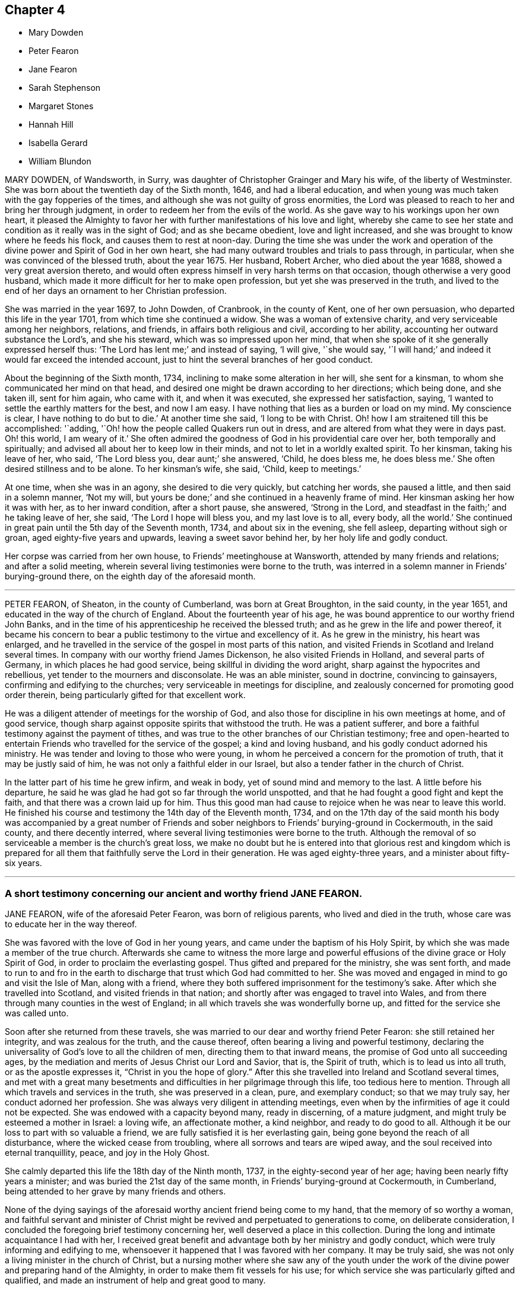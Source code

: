 == Chapter 4

[.chapter-synopsis]
* Mary Dowden
* Peter Fearon
* Jane Fearon
* Sarah Stephenson
* Margaret Stones
* Hannah Hill
* Isabella Gerard
* William Blundon

MARY DOWDEN, of Wandsworth, in Surry,
was daughter of Christopher Grainger and Mary his wife, of the liberty of Westminster.
She was born about the twentieth day of the Sixth month, 1646,
and had a liberal education,
and when young was much taken with the gay fopperies of the times,
and although she was not guilty of gross enormities,
the Lord was pleased to reach to her and bring her through judgment,
in order to redeem her from the evils of the world.
As she gave way to his workings upon her own heart,
it pleased the Almighty to favor her with further manifestations of his love and light,
whereby she came to see her state and condition as it really was in the sight of God;
and as she became obedient, love and light increased,
and she was brought to know where he feeds his flock,
and causes them to rest at noon-day.
During the time she was under the work and operation of
the divine power and Spirit of God in her own heart,
she had many outward troubles and trials to pass through, in particular,
when she was convinced of the blessed truth, about the year 1675.
Her husband, Robert Archer, who died about the year 1688,
showed a very great aversion thereto,
and would often express himself in very harsh terms on that occasion,
though otherwise a very good husband,
which made it more difficult for her to make open profession,
but yet she was preserved in the truth,
and lived to the end of her days an ornament to her Christian profession.

She was married in the year 1697, to John Dowden, of Cranbrook, in the county of Kent,
one of her own persuasion, who departed this life in the year 1701,
from which time she continued a widow.
She was a woman of extensive charity, and very serviceable among her neighbors,
relations, and friends, in affairs both religious and civil, according to her ability,
accounting her outward substance the Lord`'s, and she his steward,
which was so impressed upon her mind,
that when she spoke of it she generally expressed herself thus:
'`The Lord has lent me;`' and instead of saying, '`I will give, '`she would say,
'`I will hand;`' and indeed it would far exceed the intended account,
just to hint the several branches of her good conduct.

About the beginning of the Sixth month, 1734,
inclining to make some alteration in her will, she sent for a kinsman,
to whom she communicated her mind on that head,
and desired one might be drawn according to her directions; which being done,
and she taken ill, sent for him again, who came with it, and when it was executed,
she expressed her satisfaction, saying,
'`I wanted to settle the earthly matters for the best, and now I am easy.
I have nothing that lies as a burden or load on my mind.
My conscience is clear, I have nothing to do but to die.`'
At another time she said, '`I long to be with Christ.
Oh! how I am straitened till this be accomplished: '`adding,
'`Oh! how the people called Quakers run out in dress,
and are altered from what they were in days past.
Oh! this world, I am weary of it.`'
She often admired the goodness of God in his providential care over her,
both temporally and spiritually; and advised all about her to keep low in their minds,
and not to let in a worldly exalted spirit.
To her kinsman, taking his leave of her, who said, '`The Lord bless you,
dear aunt;`' she answered, '`Child, he does bless me, he does bless me.`'
She often desired stillness and to be alone.
To her kinsman`'s wife, she said, '`Child, keep to meetings.`'

At one time, when she was in an agony, she desired to die very quickly,
but catching her words, she paused a little, and then said in a solemn manner,
'`Not my will, but yours be done;`' and she continued in a heavenly frame of mind.
Her kinsman asking her how it was with her, as to her inward condition,
after a short pause, she answered, '`Strong in the Lord,
and steadfast in the faith;`' and he taking leave of her, she said,
'`The Lord I hope will bless you, and my last love is to all, every body, all the world.`'
She continued in great pain until the 5th day of the Seventh month, 1734,
and about six in the evening, she fell asleep, departing without sigh or groan,
aged eighty-five years and upwards, leaving a sweet savor behind her,
by her holy life and godly conduct.

Her corpse was carried from her own house, to Friends`' meetinghouse at Wansworth,
attended by many friends and relations; and after a solid meeting,
wherein several living testimonies were borne to the truth,
was interred in a solemn manner in Friends`' burying-ground there,
on the eighth day of the aforesaid month.

[.asterism]
'''

PETER FEARON, of Sheaton, in the county of Cumberland, was born at Great Broughton,
in the said county, in the year 1651, and educated in the way of the church of England.
About the fourteenth year of his age,
he was bound apprentice to our worthy friend John Banks,
and in the time of his apprenticeship he received the blessed truth;
and as he grew in the life and power thereof,
it became his concern to bear a public testimony to the virtue and excellency of it.
As he grew in the ministry, his heart was enlarged,
and he travelled in the service of the gospel in most parts of this nation,
and visited Friends in Scotland and Ireland several times.
In company with our worthy friend James Dickenson, he also visited Friends in Holland,
and several parts of Germany, in which places he had good service,
being skillful in dividing the word aright, sharp against the hypocrites and rebellious,
yet tender to the mourners and disconsolate.
He was an able minister, sound in doctrine, convincing to gainsayers,
confirming and edifying to the churches; very serviceable in meetings for discipline,
and zealously concerned for promoting good order therein,
being particularly gifted for that excellent work.

He was a diligent attender of meetings for the worship of God,
and also those for discipline in his own meetings at home, and of good service,
though sharp against opposite spirits that withstood the truth.
He was a patient sufferer, and bore a faithful testimony against the payment of tithes,
and was true to the other branches of our Christian testimony;
free and open-hearted to entertain Friends who travelled for the service of the gospel;
a kind and loving husband, and his godly conduct adorned his ministry.
He was tender and loving to those who were young,
in whom he perceived a concern for the promotion of truth,
that it may be justly said of him, he was not only a faithful elder in our Israel,
but also a tender father in the church of Christ.

In the latter part of his time he grew infirm, and weak in body,
yet of sound mind and memory to the last.
A little before his departure,
he said he was glad he had got so far through the world unspotted,
and that he had fought a good fight and kept the faith,
and that there was a crown laid up for him.
Thus this good man had cause to rejoice when he was near to leave this world.
He finished his course and testimony the 14th day of the Eleventh month, 1734,
and on the 17th day of the said month his body was accompanied by a great number
of Friends and sober neighbors to Friends`' burying-ground in Cockermouth,
in the said county, and there decently interred,
where several living testimonies were borne to the truth.
Although the removal of so serviceable a member is the church`'s great loss,
we make no doubt but he is entered into that glorious rest and kingdom which
is prepared for all them that faithfully serve the Lord in their generation.
He was aged eighty-three years, and a minister about fifty-six years.

[.asterism]
'''

=== A short testimony concerning our ancient and worthy friend JANE FEARON.

JANE FEARON, wife of the aforesaid Peter Fearon, was born of religious parents,
who lived and died in the truth, whose care was to educate her in the way thereof.

She was favored with the love of God in her young years,
and came under the baptism of his Holy Spirit,
by which she was made a member of the true church.
Afterwards she came to witness the more large and powerful
effusions of the divine grace or Holy Spirit of God,
in order to proclaim the everlasting gospel.
Thus gifted and prepared for the ministry, she was sent forth,
and made to run to and fro in the earth to discharge
that trust which God had committed to her.
She was moved and engaged in mind to go and visit the Isle of Man, along with a friend,
where they both suffered imprisonment for the testimony`'s sake.
After which she travelled into Scotland, and visited friends in that nation;
and shortly after was engaged to travel into Wales,
and from there through many counties in the west of England;
in all which travels she was wonderfully borne up,
and fitted for the service she was called unto.

Soon after she returned from these travels,
she was married to our dear and worthy friend Peter Fearon:
she still retained her integrity, and was zealous for the truth, and the cause thereof,
often bearing a living and powerful testimony,
declaring the universality of God`'s love to all the children of men,
directing them to that inward means, the promise of God unto all succeeding ages,
by the mediation and merits of Jesus Christ our Lord and Savior, that is,
the Spirit of truth, which is to lead us into all truth, or as the apostle expresses it,
"`Christ in you the hope of glory.`"
After this she travelled into Ireland and Scotland several times,
and met with a great many besetments and difficulties
in her pilgrimage through this life,
too tedious here to mention.
Through all which travels and services in the truth, she was preserved in a clean, pure,
and exemplary conduct; so that we may truly say, her conduct adorned her profession.
She was always very diligent in attending meetings,
even when by the infirmities of age it could not be expected.
She was endowed with a capacity beyond many, ready in discerning, of a mature judgment,
and might truly be esteemed a mother in Israel: a loving wife, an affectionate mother,
a kind neighbor, and ready to do good to all.
Although it be our loss to part with so valuable a friend,
we are fully satisfied it is her everlasting gain,
being gone beyond the reach of all disturbance, where the wicked cease from troubling,
where all sorrows and tears are wiped away,
and the soul received into eternal tranquillity, peace, and joy in the Holy Ghost.

She calmly departed this life the 18th day of the Ninth month, 1737,
in the eighty-second year of her age; having been nearly fifty years a minister;
and was buried the 21st day of the same month, in Friends`' burying-ground at Cockermouth,
in Cumberland, being attended to her grave by many friends and others.

None of the dying sayings of the aforesaid worthy ancient friend being come to my hand,
that the memory of so worthy a woman,
and faithful servant and minister of Christ might
be revived and perpetuated to generations to come,
on deliberate consideration, I concluded the foregoing brief testimony concerning her,
well deserved a place in this collection.
During the long and intimate acquaintance I had with her,
I received great benefit and advantage both by her ministry and godly conduct,
which were truly informing and edifying to me,
whensoever it happened that I was favored with her company.
It may be truly said, she was not only a living minister in the church of Christ,
but a nursing mother where she saw any of the youth under
the work of the divine power and preparing hand of the Almighty,
in order to make them fit vessels for his use;
for which service she was particularly gifted and qualified,
and made an instrument of help and great good to many.

In confirmation whereof, and which induced me the more to publish it,
that by the ordering and wisdom of Providence, she was at the first meeting of Friends,
which it was my lot, more by accident than design, to drop into,
and was the first minister I ever heard who preached up life and salvation,
and perfect redemption out of the state of the fall by Jesus Christ our Lord,
and the sufficiency of that divine principle that
comes by him to effect this great and necessary work,
and bore testimony to the light of Christ in the heart,
the immediate means whereby all things reprovable are made manifest.
This doctrine was suitably adapted to my condition at that time,
I having before received and believed in that inward
and divine principle she bore testimony to,
and known something of the work of it in my own heart; but till that time,
in all my searchings among professors of various names,
I never met with any who held it to be sufficient to save from all sin,
while we are clothed with these mortal bodies.
For I having never had any conversation on religious subjects with any Friend,
nor read any of their writings, was wholly ignorant of their principles.
I ever after highly esteemed and valued her as a messenger of glad tidings,
and as one who bore testimony to the means by which the captives might be set at liberty,
and be rendered capable of answering the end of their creation, namely,
to glorify that God who made them, and show forth his praise,
whose service she faithfully answered during her
long pilgrimage and course through this world.

[.signed-section-signature]
J+++.+++ Bell

[.asterism]
'''

SARAH STEPHENSON, daughter of Daniel Stephenson, and Hannah his wife, of Kendal,
in the county of Westmoreland, was a child of a tender and weak constitution,
many times out of health, yet, when any way better, of a bright and cheerful countenance.
During the whole time of her illness, she had a great thought of a future state,
and was often heard to pray to the Lord with great fervency of spirit,
insomuch that several times those about her were affected with a sense of divine goodness.
She would often be speaking of her going to her brother John,
who died in his infancy some years before, and that she would go to him,
and much rather choose to die than live,
which she several times with great earnestness signified.
Her mother one time asked her what was the reason that she seemed so desirous to die,
telling her she had many privileges more than many poor children.
She replied, in a solid, weighty manner, '`If I die now I shall go to heaven,
but if I live longer, I know not how it may be with me.`'

At another time, when she saw her father under some trouble, she said, '`Dear father,
do not grieve for me, for I shall be happy.`'
Another time, when she perceived her mother weeping, she said,
'`Do not grudge my happiness, for I shall go to heaven.`'
The day before she died, her father asked her if she knew him; she replied, '`Yes,
she was likely to know her dear father;`' and perceiving him under some trouble, she said,
'`The Lord comfort you.`'
Then her nurse inquiring what she would have, she replied, with a pleasing smile,
'`It is no matter for any natural food.`'
At another time a young man came to visit her, and asked her how she did;
after some silence, she returned this answer:
'`I am praying that I may be prepared for that holy place,
into which no unholy thing must enter.`'
The person hearing those words, and considering the frame of her mind,
it did so affect him, that it occasioned many tears.
A sober neighbor, a priest`'s wife, who several times came to see her,
and heard some of her expressions, turning to her mother, said,
'`You have great reason to be content,
to hear what a happy condition your child is in;`' the neighbor further added,
'`I never heard the like in all my life.`'

Much more of the same nature the child spoke, but they neglecting to write it down,
it cannot be so perfectly remembered.
This is written with earnest desires,
that those who are young in years may rightly consider
how short and uncertain their time may be here,
so that through divine assistance, timely preparation may be made,
that at the conclusion of time, we may have admittance into the heavenly kingdom,
into which no unclean thing must enter,
and of which we believe this young plant had full assurance.
She departed this life the 18th day of the Seventh month, 1736,
aged thirteen years and three months.

[.asterism]
'''

MARGARET STONES, wife of John Stones, of the city of York,
daughter of George Paine and Elizabeth his wife, was born at Littleport,
in the Isle of Ely, and county of Cambridge,
and had the privilege of a religious education, her mother being careful,
as she herself declared,
to instruct her children early to live in the fear and love of God,
who was graciously pleased to visit her and overcome her heart,
and to draw her to love him again, when about ten years of age,
for which she was humbly thankful.to the end of her days.
And as through the gradual work of his grace and visitation of his love she became obedient,
she was prepared for service,
for about the nineteenth year of her age she was called into the work of the ministry,
in which she labored faithfully, as she declared a little before her death, saying,
that she had been careful in serving the Lord in her known duty,
and had done what she could,
and had such peace as gave her reason to think it was acceptable.
She further said, that she might not fall short in that point,
while she was young and able,
she industriously worked with her hands to provide herself necessaries,
as much as might be;
in both which respects she expressed her great satisfaction when near her end.

During the time of her last illness,
she was several times drawn forth in a very lively manner
to acknowledge the Lord`'s great love and favor to her,
at one time expressing herself in prayer to this effect: '`Oh!
Lord, you have been with me through many trials,
and in the various exercises I have met with in this life, you have been my support.
You were also with me on the great ocean, and comforted me,
and those that were with me there at that time.
You mighty God of Jacob, I thankfully remember your kindness,
your fatherly care and tender dealings.
Oh! be pleased in your mercy to draw the hearts of many after you;
reach to the youth among us, the rising generation,
that they may become yours;`' with much more to that purpose.
Her heart being enlarged in the love of God,
she thankfully acknowledged his abundant mercy,
and that she was then a witness of his ancient power,
and that his holy arm was then her support,
which had been invisibly underneath to bear her up through the many besetments, straits,
and difficulties of her life;
frequently and earnestly begging that the Lord would be pleased
to bear her up still until she had finished her course,
which she was sensible was near at hand.

While under her great affliction of body, which continued about thirteen weeks,
she was under an earnest care and concern of mind
for the youth among Friends in a particular manner,
and she besought the Lord on their account, and desired help for all in general,
that they might be brought home to him,
fervently recommending that impressions of love and virtue might be endeavored
early to be made by those who have the education of the youth,
saying, '`Early impressions lasted long, and were not easily rased out.`'
She expressed her sorrow for those children who in their minority were corrupted
by such as should instruct them in that great Christian duty of love;
saying,
it was a pity that their tender age should be imposed upon
by those who should teach them love both to God and man,
and she feared the load of such would be too heavy for them,
but desired their hearts might be changed and turned unto God before it was too late,
and that both young and old might learn of Christ, the pure fountain of love,
in which she had been careful to walk.

Her affliction and great pain being heavy upon her, made the time seem long and tedious,
yet she often acknowledged the abundant mercy and kindness of God,
who had preserved her in the time of temptation,
and delivered her from the jaws of death,
and kept her alive to sound forth his praise near the finishing of her life;
and said she had nothing to do but to die.

The first day of the First month, 1739, she laid down her head in peace,
and is now at rest from her labors; aged about fifty-two years,
and a minister about thirty-three years.
Her body was buried in Friends`' burying-ground, in York, the 4th day of the same month.

[.asterism]
'''

HANNAH HILL, daughter of Richard Hill and Hannah his wife,
of Philadelphia in Pennsylvania, was a child of a very sober and courteous behavior,
a pattern of piety, plainness, and obedience to parents,
and of a womanly and obliging temper to all, religiously inclined when very young,
and diligent in reading of the Holy Scriptures,
as appears by the following testimonies given concerning her.
On the 23rd day of the Fifth month, 1714, being the sixth day of the week,
she was seized with a violent fever and flux, which so increased upon her, that,
the third day following,
both herself and others present expected she would then have departed.
But the Lord was pleased to continue her a little longer to testify
of his goodness for the encouragement of the living;
for at this time she was in a deep travail of spirit about her future state,
and several times would say, '`Am I prepared?
Am I prepared?
Oh! that I might die the death of the righteous,
and be numbered with them at the right hand!
Oh, Almighty God! prepare me for your kingdom of glory.`'

She earnestly entreated those about her to help with their prayers,
that her passage might be made easy.
A friend present, being moved thereto, kneeled down and prayed; during which time,
notwithstanding her extreme pain, she lay still with great attention,
lifting up hands and eyes.
A little after, she said, '`Father, I shall die, and am now very willing.`'
After some time she said, '`O most glorious God, now give me patience, I beseech you,
with humility to bear what it shall please you to lay upon your poor afflicted handmaid.`'
After this she entirely made death her choice, and would often say,
'`I had rather die and go to God, than continue in this world of trouble;`' adding,
'`When will the messenger come?
Oh! hasten your messenger.`'
Then turning to her father, she said,
'`Oh! that I could launch away like a boat that sails,
so I would go to my dear brother who is gone to heaven
before me;`' desiring those present not to grieve;
saying, '`I am but going to a better place.`'

Doctor Owen coming to visit her, she prayed him to sit down by her, and said,
'`All the town knows you are a good doctor,
but I knew from the beginning that I should die,
and that all your endeavors would signify nothing;`' and added,
'`The Lord has hitherto given me patience, and I still pray to him for more,
that I may be enabled to hold out to the end, for my extremity of body is very great.`'
She earnestly requested her parents to give her up freely to the will of God, saying,
it would be better both for them and her so to do.
And when she thought she had prevailed, she said, '`Now I am easy in mind.`'
When some seemed to encourage her with hopes of recovery, she said,
'`Why is there so much ado about me who am but poor dust and ashes.
We are all but as clay, and must die.
I am going now, another next day, and so one after another the whole world passes away.`'
One taking leave of her said, '`I intend to see you again tomorrow;`' she replied,
'`You may see me, but I shall scarcely see you any more, though I will not be positive:
God`'s will be done.`'

She would several times say to her dear mother,
'`Are you sorry I am going;`' and to others about her, '`Why are you troubled and weep,
seeing I am but going to a better place;`' adding, '`Oh! that the messenger would come,
that my glass was run.`'
At another time she said, '`O my dear mother, I fear the Lord is displeased with me.`'
One answered, '`Dear child, why should you entertain such thoughts?`'
Because, said she, '`I am continued thus long to endure the extremity of body,
which none knows but myself, nor can any think how great my pains are.`'
But it pleased the Lord to remove her doubt, for afterwards she said to her father,
'`I think the Lord has showed me I do not bear all this for myself only.
Glory be to his infinite name; there is nothing can be compared to him.`'
When the first day of the week came,
she asked if her mother intended to go to the meeting; who answered, '`No,
she could not leave her dear child in that condition.`'
Then she said, '`Let my cousins go,
for it may be the Lord will be displeased if all the family stay at home;`' adding,
'`not to look upon one another, but to wait upon God.`'

She would repeatedly say,
she was freely resigned and willing to submit to the will of God,
whether in life or death, and was frequent in prayer to the Almighty,
still humbly beseeching the Lord to grant her patience,
and several times put up her supplications to him for living water,
and that it might spring up in her unto eternal life.
Not long before her departure, she said, '`Father,
the Lord has assured me I shall be happy.`'
It was answered, '`that is comfortable indeed; '`Ay,`' replied she,
'`this is matter of joy and rejoicing can my soul say by living experience.`'
When she took her leave of her dear and only sister, and her cousin Lloyd Zachary,
whom she dearly loved, she expressed herself thus; `'Dear sister,
my desires are that you may fear God, be dutiful to your parents, love truth,
keep to meetings, and be an example of plainness.
Dear cousin, be a good boy, observe your uncle`'s and aunt`'s advice,
and the Lord will bless you, and they will regard you as their own, and do for you.`'
During the time of her illness, she often spoke of her funeral,
and desired that friends and others might be invited,
mentioning several by name that were nonresidents,
and some strangers who were lately come into the country, lest they should be forgotten.
So she recommended her spirit to God, saying, '`Glory, glory,
glory;`' and as with the sound of an hymn, this innocent maid closed her eyes,
and expired as one falling into a sweet sleep, without sigh or groan.
She departed this life the 2nd day of the Sixth month, 1714,
aged eleven years and about three months.

[.embedded-content-document.testimony]
--

=== An abridgment of Thomas Chalkley`'s testimony concerning Hannah Hill, junior.

There is something on my mind to write in memory of that dear innocent soul,
Hannah Hill, junior, who departed this life in the twelfth year of her age,
in peace with God, and in great love and unity with his people,
and in much assurance of her own eternal happiness.

I was well acquainted with this tender young maiden for several years before she died,
and I took good notice of her conduct,
which was bright and shining in that which is commendable in youth.
Oh! says my soul, that the youth of our age, and this city, might follow her example.
She was a pattern of piety, plainness and obedience to parents,
and of a womanly and obliging temper to all.

It was my lot to be for some months a co-habiter in the family,
and I observed that she was always very dutiful to her parents,
loving to her friends and neighbors, and kind to the servants both white and black.
I also observed, that many times when other children were at play in the streets,
she would be either at her book or needle, at both which she was dexterous,
and it rather seemed a delight to her than a burden.
She had an extraordinary talent in reading the Holy Scriptures, and other good books,
in which she took much delight.
May the minds of young people be stirred up by her example to put the same in practice,
is my hearty desire.

This testimony I have to give concerning her, that she lived and died beloved,
and the loss of her is lamented by those who knew her.
One great virtue I may not omit mentioning,
which would be very becoming in Christians of riper years:
she would often sympathize with those who were in affliction, or under exercise,
of which I was a witness, which greatly affected my heart to consider,
that her years were so green and her soul so ripe.
May all who cast their eyes on these lines, say with the man of God of old,
"`Oh! that I had wings like a dove,
for then would I fly away and be at rest.`' Ps. 55:6.

--

[.embedded-content-document.testimony]
--

=== An abridgment of Griffith Owen`'s testimony concerning Hanna Hill.

The Lord has been pleased in his great love to give a gift or
manifestation of his Holy Spirit to the sons and daughters of men,
to show unto them the way to eternal happiness, and to help them to walk in it.
And although it is universally extended,
yet those who give up their hearts to obey and follow
the manifestations and requirings thereof,
do only find favor with God, and are good examples to mankind in their generation,
patterns of righteousness, meekness, humility, self-denial, patience, temperance,
godliness, brotherly kindness, and charity, which are fruits of the Holy Spirit.
These have evidently appeared in some of our age when young in years,
among whom may be recorded Hannah Hill, daughter of Richard Hill, and Hannah his wife,
of Philadelphia in Pennsylvania;
considering how she spent that short time the Lord was pleased to give her in this world;
her meek and godly behavior from a child, her dutifulness to her parents,
her love and good will to all,
but especially to those who walked in obedience to the truth.

I knew her from a child, and I never beheld any airy, light,
indecent behavior or expressions from her, but her conduct was adorned with much gravity,
modesty, meekness, and plainness.
I was several times with her when on her deathbed,
and was much tendered and comforted in a sense of the love and power of God that attended,
in which time she uttered many wise and heavenly expressions,
beyond what could be expected from one of her age.
I was made to say, it is the Lord`'s doing, and it is marvelous in my eyes.
What can be written can add nothing to the state and condition of the deceased,
whom the Lord, I believe, has taken to himself,
to rest in the mansions of glory forever and ever.
It is for the sake of the living I write this,
and especially with a regard towards our young people,
for whom my secret cries and prayers are often put up to the Lord,
that he would be pleased to work upon their hearts,
as he did upon the heart of this maiden, a willingness to forsake the vanities, follies,
pride, high-mindedness, and the many evils which are in the world,
and that they might be brought to live godly lives,
and by an innocent and righteous conduct,
the work of regeneration might clearly appear in all their actions and behavior,
that those who conversed with them, and beheld their good works,
coupled with the fear of God,
might have cause to acknowledge they are the seed whom the Lord has blessed.

--

[.asterism]
'''

ISABELLA GERARD, daughter of Robert Gerard and Anne his wife, of Rotterdam, in Holland,
was a young woman of excellent parts, and modest and sober beyond many of her years.
She was religiously inclined from a child,
and took great delight in reading the Holy Scriptures,
and other books on religious subjects, and was obedient and affectionate to her parents,
who had carefully instructed her in the way of truth,
as professed by the people called Quakers.
She labored under a consumption and asthma for some years,
which affliction she bore with great courage and patience.
Her distemper increasing very much some months before her death,
she would often say to her mother, '`Dear mother, if it were not for you,
I should be content to leave this world, but you would miss me much.`'
She kept her chamber about two weeks before her end,
in which time she was very sweet in her spirit.
The day before her departure, she said to her mother, '`Dear mother,
let nothing keep you away from me;`' having, as she told her mother afterwards,
a sense that her end was near.

About two hours before she departed, the servants who were with her,
perceiving some change, called her father and mother, they being gone to rest.
When they came to her, she said, '`Dear father and mother, I am dying,
and if you had been with me, I believe I should have died this night,
but I could not go without seeing you.`'
They being much affected, she said, '`Do not grieve nor weep.
You do not see me weep, I am well content to go; give me up, I shall be well.`'
She spoke several things to her father and mother in particular,
with great presence of mind, and of her brothers and sisters,
they being all from home at that time,
and desired her dear love might be remembered to them, and that they would fear the Lord;
and added, '`I hope you will have comfort of them that are left.`'
Her mother asked her if she would have any of her relations sent for; she answered, '`No,
I have you and my father, and that is enough; and when I lacked you,
I had the company of my sweet Savior.
Dear mother,
I cannot tell you the sweetness I have had upon my spirit in this time of my last illness,
and some time before.
The Lord has been with me in all my weakness, which has been a great favor.
He has preserved me from evil when the enemy would have drawn me into despair and murmuring,
because of the greatness of my oppression and weakness;
and in this last illness I have not so much as had
the least doubt on my mind of my future well-being;
is not that a great mercy?
I have labored for content, and now I have got it; is not that a great favor?
Dear mother, although I love you dearly,
and could have been contented to have lived a few years longer with you,
because I know you will grieve for me, yet I am content.`'

Her mother asked her if she had anything to say to some of her relations.
She answered, '`I fear there is little to be done with them,
but remember my dear love to them,
and I would have them remember that they do not know how soon it
may be their lot to be in the same condition as I am in.
Speaking of a kinswoman whom she thought too light and airy, she said,
'`What hard work will she find when she comes to be
as I am`' After that she was a little still,
desiring to lie in her mother`'s arms; but finding her oppression to increase,
she said to her mother,
'`Pray to the Lord that he would please to give me an easy passage.`'
Her mother answered, '`Dear child, I have desired it,
and I believe you will have an easy passage.`'
Then she prayed with a loud voice to the Lord, that he would bless her father and mother,
and comfort them in their great affliction, and in all their afflictions,
and bless them in all their undertakings; and also for her brothers and sister;
and then said, '`Farewell, my dear father; farewell, my dear mother, farewell;
now I am going, speak no more to me.`'
And so, lying down on the bed,
she sweetly departed this life without either sigh or groan,
encountering the very agonies of death with uncommon courage and cheerfulness of mind;
and we are persuaded that she is entered into the joy of her Lord,
having run a short race, but a painful pilgrimage.
She died the 25th day of the Eighth month, 1727, aged nearly twenty-two years.

Her corpse was accompanied by her relations and friends
to the ground where Friends usually bury in Rotterdam,
and decently interred, the 28th day of the same month.

[.asterism]
'''

WILLIAM BLUNDON was born in the parish of Kingsclear, in the county of Southampton,
in the year 1655, and educated in the way of the Church of England.
Until about the twenty-eighth year of his age,
he lived according to the course of this world,
in the reigning vanities and sinful diversions of the times,
having little regard to religion, till about that time;
being visited with a lingering illness, which brought him low,
he began to consider how he should account for his misspent time.
Whereupon he in some measure reformed and left the Established Church,
and joined with those high professors, the Presbyterians,
but did not find that satisfaction he was in the pursuit of.
The cowardliness of their pastor, who for fear of persecution left his flock,
and the lifeless profession of his hearers,
discovered to him the foundation they were upon;
yet he remained in hopes to find something more certain and substantial;
and having heard of the people called Quakers,
he inclined to go to one of their meetings,
to see if he could find what his soul longed for.

Accordingly, he went to a meeting in a right disposition of mind, in great humility,
earnestly desiring of the Lord,
that if they were a people who did in truth enjoy
the sweet influence of his love and life,
that he might then be made a partaker with them.
And his cries were answered,
for in that meeting he was made sensible of the presence of the living God,
and found his heart livingly touched and broken in a sense of the goodness of the Lord;
and '`Oh!`' he has been heard to say, '`let me never forget that day;
let me never forget the bowings down of my soul at that time.`'
We have good reason to believe he never did forget it;
for from that time forward he came constantly to Friends`' meetings, and,
by a circumspect conduct, approved himself a religious, solid, and good man; and,
as he said, through many trials within and without,
he at length arrived to solid peace of mind.

About the year 1710 he found it his duty sometimes
to bear testimony to the truth in our public meetings,
and being faithful therein, the Lord, who often chooses the mean things of this world,
enlarged his gift, and made him an acceptable preacher of glad tidings to many.
In his ministry he was very plain, severe against pride, licentiousness,
and every evil way; but tender towards those in whom were good inclinations,
wherever he found them.
And as Paul advised Timothy to rebuke those that sinned, before all,
that others might beware; so this good man did, without respect of persons,
being neither to be awed by fear, nor biased by favor.
It seemed to be the delight of his soul to deliver
the whole counsel of God as revealed to him,
that he might be clear of the blood of all men;
and though some might be ready to account him their enemy for his plain dealing,
yet he thought it his duty to warn them, whether they would hear or forbear.
But to the living among us, he was witnessed to be a son of consolation, indeed,
and a waterer of the vineyard of God.
This was his life and delight, to enjoy the life of God in his own soul,
and to recommend it to others; and as he had felt the virtue of it,
he was therefore a zealous and faithful witness to it.
This was what he labored to settle all upon,
that they might come to feel Christ by the power of his Spirit in their own hearts,
which might redeem them from all iniquity, and purify them to himself,
a peculiar people zealous of good works;
and the word of life has often been witnessed to flow through him,
to the consolation and comfort of the church.

He continued fresh, green and living to the very last, and as he often said,
the guide of his younger years was the staff of his age.
In the time of his weakness,
he advised Friends that came to see him to keep to the truth,
and to hold it in the power of it,
that they might know it to keep them clean from the evils of the world,
and from the world`'s ways, fashions and spirit.

Some weeks before his death, a Friend, of the ministry, going to visit him,
found him in a sweet frame of mind,
and he expressed his desire of death rather than life, if it were the will of God;
and said, '`I have done all that such a poor old man as I can do.
I find nothing, but I am clear of all.
I have often spread my case before the Lord with earnest breathings to him,
that he would be pleased to show me if any thing stood in my way,
if any thing in me was contrary to his will,
and I find there is nothing laid to my charge; the great God speaks peace to me,
and his pure life is with me.`'
Then applying himself to the Friend, he said, '`Dear Friend,
take care of the friendship and love of this world to which you are much exposed; and,
in your ministry to others, oh! be careful and watchful, get down low, and abide low.
Take care of selfish thoughts and of selfish wisdom,
and open not your mouth till the pure life is witnessed to arise in you,
and then you will answer and reach to the life in others,
and will enjoy peace in your own mind.
Oh! keep to the pure sense of life,
and it will keep you as it has kept me all along to this day:`'
with more words to that purpose.
His mind seemed to be quite weaned from this world, and full of divine joy and comfort,
hoping to put off a weak and feeble body, and to be clothed with immortality,
that he might no longer, as through a glass, but face to face,
see and enjoy Him whom he loved and had served,
and join the glorious company and church of the first-born above,
and there rest with saints and angels, and the spirits of the just.
The faith and approaching prospect of this, as he said, made him contemn death, yes,
made him long for it, being no king of terrors to him,
but a welcome messenger of a joyful release, a summons from mortality to immortality,
from the infirmities, pains and watchfulness of this life,
to the joys and comfort of an endless one.

He was beloved of his neighbors for his just, humble, and inoffensive life;
and in the church was a bright example of primitive simplicity and truth.
Great was his love to God, and zeal for his name,
laboring much in his own and neighboring meetings, though he never travelled much abroad,
to bring the young generation to a sense of truth,
and to encourage and establish the elders in it.
He was a heavenly-minded man; for though he was a sojourner here,
his mind and meditations were much in heaven,
so that with the apostle Paul he might well say, "`I am crucified with Christ,
nevertheless I live, yet not I but Christ lives in me,
and the life which I now live in the flesh I live by the faith of the Son of God,
who loved me and gave himself for me.`" Gal. 2:20.

He was very diligent in attending meetings,
and careful to be exemplary in going one of the first to them;
and so diligently exercised in them to retire down out of self to the springings of life,
that sleepiness, even in others, was a very great burden to him;
and it is a plain evidence of a lack of that exercise of spirit,
and sense of that divine presence, in which the great benefit of our meetings consists.
In his living he was very abstemious,
which good observation on a weak constitution led him to,
and by which his life was lengthened out to a great age.

He was, in brief, a man much devoted to God and his service, and who had,
by living under a sense of the virtue and power of the spirit of God,
gained a conquest over the world, the flesh and the devil,
and was renewed up in a good degree into the image of him that created him,
Col. 3:10; and it may be said of him, that he was a just man in his generation,
one who feared God, and eschewed evil, whose memory, as says the wise man, is blessed.

His weakness and confinement were long,
but that part of it which seemed to usher in death, but of few days`' continuance.
He was patient and sensible to the last hour, and expressed his hope that he was going.
He died with ease, as if he had fallen asleep, and was taken from us in a good old age,
and has left a sweet memorial behind him.
He departed this life the 19th day of the First month, 1740,
aged upwards of eighty-four years, and a minister about 29 years,
and was buried in Friends`' burying-ground at Baghurst the 23rd of the same month.
